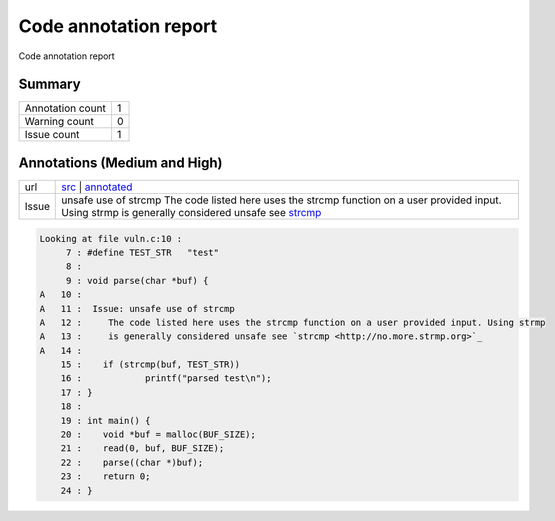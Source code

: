 Code annotation report
**********************

Code annotation report
    
Summary
=======

+----------------+-+
|Annotation count|1|
+----------------+-+
|Warning count   |0|
+----------------+-+
|Issue count     |1|
+----------------+-+

Annotations (Medium and High)
=============================

+-----+-----------------------------------------------------------------------------------------------------------------------------------------------------------------------------------------------+
|url  | `src <https://github.com/x7-labs/git-code-annotate-tutorial/blob/master/vuln.c#L10>`__ | `annotated <https://github.com/x7-labs/git-code-annotate-tutorial/annotation_demo/blob/vuln.c#L10>`__|
+-----+-----------------------------------------------------------------------------------------------------------------------------------------------------------------------------------------------+
|Issue|unsafe use of strcmp The code listed here uses the strcmp function on a user provided input. Using strmp is generally considered unsafe see `strcmp <http://no.more.strmp.org>`_               |
+-----+-----------------------------------------------------------------------------------------------------------------------------------------------------------------------------------------------+


.. code-block:: c

    Looking at file vuln.c:10 :
         7 : #define TEST_STR	"test"
         8 : 
         9 : void parse(char *buf) {
    A   10 : 
    A   11 :  Issue: unsafe use of strcmp
    A   12 :     The code listed here uses the strcmp function on a user provided input. Using strmp
    A   13 :     is generally considered unsafe see `strcmp <http://no.more.strmp.org>`_
    A   14 : 
        15 : 	if (strcmp(buf, TEST_STR))
        16 : 		printf("parsed test\n");
        17 : }
        18 : 
        19 : int main() {
        20 : 	void *buf = malloc(BUF_SIZE);
        21 : 	read(0, buf, BUF_SIZE);
        22 : 	parse((char *)buf);
        23 : 	return 0;
        24 : }

